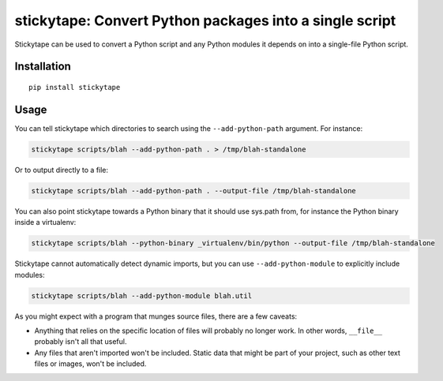 stickytape: Convert Python packages into a single script
========================================================

Stickytape can be used to convert a Python script and any Python modules
it depends on into a single-file Python script.

Installation
------------

::

    pip install stickytape

Usage
-----

You can tell stickytape which directories to search using the ``--add-python-path`` argument.
For instance:

.. code:: sh

    stickytape scripts/blah --add-python-path . > /tmp/blah-standalone

Or to output directly to a file:

.. code:: sh

    stickytape scripts/blah --add-python-path . --output-file /tmp/blah-standalone

You can also point stickytape towards a Python binary that it should use
sys.path from, for instance the Python binary inside a virtualenv:

.. code:: sh

    stickytape scripts/blah --python-binary _virtualenv/bin/python --output-file /tmp/blah-standalone

Stickytape cannot automatically detect dynamic imports,
but you can use ``--add-python-module`` to explicitly include modules:

.. code:: sh

    stickytape scripts/blah --add-python-module blah.util

As you might expect with a program that munges source files, there are a
few caveats:

-  Anything that relies on the specific location of files will probably
   no longer work. In other words, ``__file__`` probably isn't all that
   useful.

-  Any files that aren't imported won't be included. Static data that
   might be part of your project, such as other text files or images,
   won't be included.
